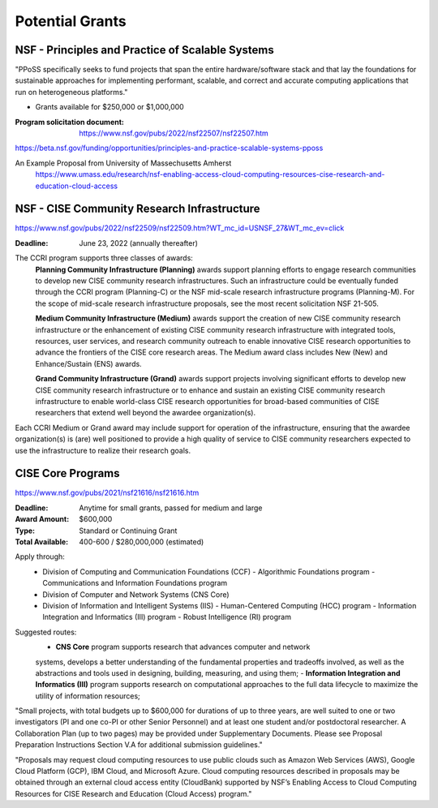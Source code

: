 ===========================
Potential Grants 
===========================

NSF - Principles and Practice of Scalable Systems
--------------------------------------------------
"PPoSS specifically seeks to fund projects that span the entire 
hardware/software stack and that lay the foundations for sustainable 
approaches for implementing performant, scalable, and correct and 
accurate computing applications that run on heterogeneous platforms."

- Grants available for $250,000 or $1,000,000

:Program solicitation document: https://www.nsf.gov/pubs/2022/nsf22507/nsf22507.htm

https://beta.nsf.gov/funding/opportunities/principles-and-practice-scalable-systems-pposs


An Example Proposal from University of Massechusetts Amherst
    https://www.umass.edu/research/nsf-enabling-access-cloud-computing-resources-cise-research-and-education-cloud-access

NSF - CISE Community Research Infrastructure 
---------------------------------------------
https://www.nsf.gov/pubs/2022/nsf22509/nsf22509.htm?WT_mc_id=USNSF_27&WT_mc_ev=click

:Deadline:  June 23, 2022 (annually thereafter)

The CCRI program supports three classes of awards:
    **Planning Community Infrastructure (Planning)** awards support planning 
    efforts to engage research communities to develop new CISE community 
    research infrastructures. Such an infrastructure could be eventually 
    funded through the CCRI program (Planning-C) or the NSF mid-scale 
    research infrastructure programs (Planning-M). For the scope of 
    mid-scale research infrastructure proposals, see the most recent 
    solicitation NSF 21-505.

    **Medium Community Infrastructure (Medium)** awards support the creation 
    of new CISE community research infrastructure or the enhancement of 
    existing CISE community research infrastructure with integrated tools, 
    resources, user services, and research community outreach to enable 
    innovative CISE research opportunities to advance the frontiers of the 
    CISE core research areas. The Medium award class includes New (New) and 
    Enhance/Sustain (ENS) awards.

    **Grand Community Infrastructure (Grand)** awards support projects involving 
    significant efforts to develop new CISE community research infrastructure 
    or to enhance and sustain an existing CISE community research infrastructure 
    to enable world-class CISE research opportunities for broad-based communities 
    of CISE researchers that extend well beyond the awardee organization(s).

Each CCRI Medium or Grand award may include support for operation of the 
infrastructure, ensuring that the awardee organization(s) is (are) well 
positioned to provide a high quality of service to CISE community 
researchers expected to use the infrastructure to realize their research goals.

CISE Core Programs 
--------------------
https://www.nsf.gov/pubs/2021/nsf21616/nsf21616.htm

:Deadline: Anytime for small grants, passed for medium and large 

:Award Amount: $600,000

:Type:  Standard or Continuing Grant 

:Total Available: 400-600 / $280,000,000 (estimated)

Apply through: 
    -   Division of Computing and Communication Foundations (CCF)
        -   Algorithmic Foundations program 
        -   Communications and Information Foundations program
    -   Division of Computer and Network Systems (CNS Core)
    -   Division of Information and Intelligent Systems (IIS)
        -   Human-Centered Computing (HCC) program 
        -   Information Integration and Informatics (III) program 
        -   Robust Intelligence (RI) program 

Suggested routes:
    -   **CNS Core** program supports research that advances computer and network 
    systems, develops a better understanding of the fundamental properties and 
    tradeoffs involved, as well as the abstractions and tools used in designing, 
    building, measuring, and using them;
    -   **Information Integration and Informatics (III)** program supports research 
    on computational approaches to the full data lifecycle to maximize the 
    utility of information resources;

"Small projects, with total budgets up to $600,000 for durations of up to three 
years, are well suited to one or two investigators (PI and one co-PI or other 
Senior Personnel) and at least one student and/or postdoctoral researcher. A 
Collaboration Plan (up to two pages) may be provided under Supplementary 
Documents. Please see Proposal Preparation Instructions Section V.A for 
additional submission guidelines."

"Proposals may request cloud computing resources to use public clouds such as 
Amazon Web Services (AWS), Google Cloud Platform (GCP), IBM Cloud, and Microsoft 
Azure. Cloud computing resources described in proposals may be obtained through 
an external cloud access entity (CloudBank) supported by NSF’s Enabling Access 
to Cloud Computing Resources for CISE Research and Education (Cloud Access) 
program."